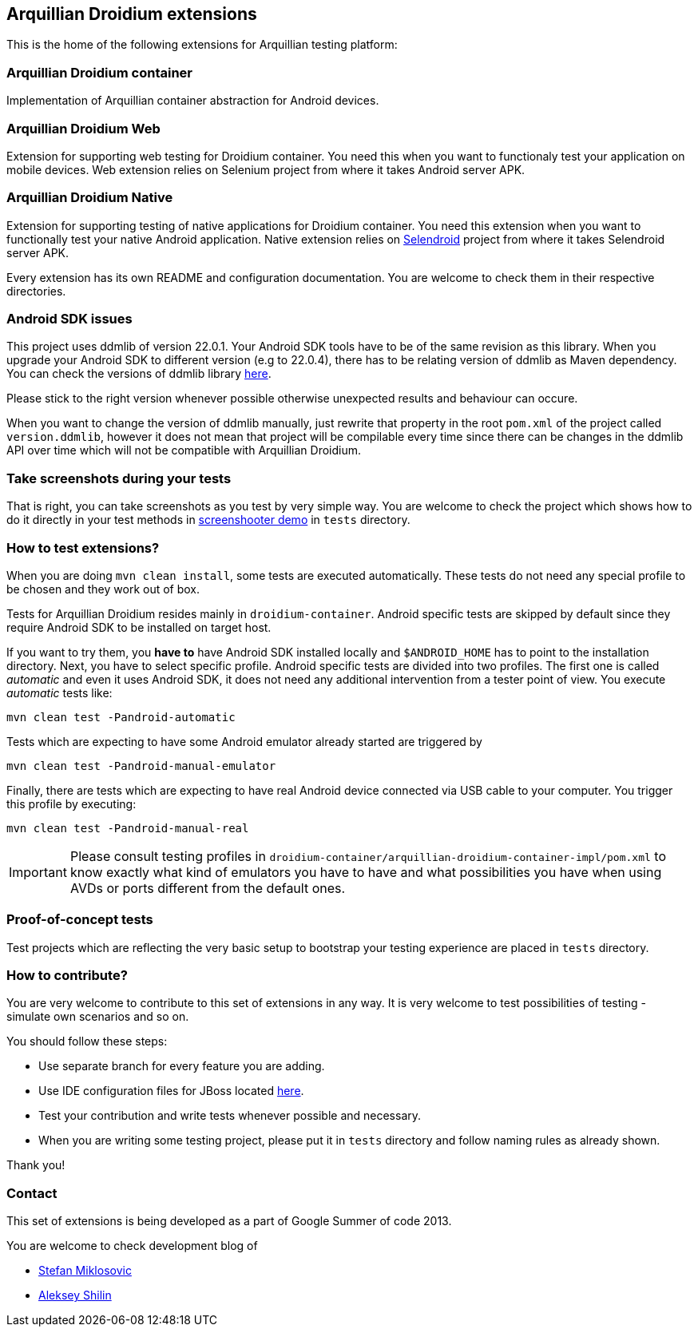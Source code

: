 == Arquillian Droidium extensions

This is the home of the following extensions for Arquillian testing platform:

=== Arquillian Droidium container

Implementation of Arquillian container abstraction for Android devices.

=== Arquillian Droidium Web

Extension for supporting web testing for Droidium container. You need this 
when you want to functionaly test your application on mobile devices.
Web extension relies on Selenium project from where it takes Android server APK.

=== Arquillian Droidium Native

Extension for supporting testing of native applications for Droidium container. You 
need this extension when you want to functionally test your native Android application.
Native extension relies on http://dominikdary.github.io/selendroid/[Selendroid] project 
from where it takes Selendroid server APK.

Every extension has its own README and configuration documentation. You are 
welcome to check them in their respective directories.

=== Android SDK issues

This project uses ddmlib of version 22.0.1. Your Android SDK tools have to be of the 
same revision as this library. When you upgrade your Android SDK to different version
(e.g to 22.0.4), there has to be relating version of ddmlib as Maven dependency. 
You can check the versions of ddmlib library http://search.maven.org/#search%7Cgav%7C1%7Cg%3A%22com.android.tools.ddms%22%20AND%20a%3A%22ddmlib%22[here].

Please stick to the right version whenever possible otherwise unexpected results and behaviour can occure.

When you want to change the version of ddmlib manually, just rewrite that property in the root `pom.xml` of the project called `version.ddmlib`, however 
it does not mean that project will be compilable every time since there can be changes in the ddmlib API over time which 
will not be compatible with Arquillian Droidium.

=== Take screenshots during your tests

That is right, you can take screenshots as you test by very simple way. You are welcome to check 
the project which shows how to do it directly in your test methods in https://github.com/arquillian/arquillian-droidium/tree/master/tests/arquillian-droidium-screenshooter-test-01[screenshooter demo] in `tests` directory.

=== How to test extensions?

When you are doing `mvn clean install`, some tests are executed automatically. These 
tests do not need any special profile to be chosen and they work out of box.

Tests for Arquillian Droidium resides mainly in `droidium-container`.
Android specific tests are skipped by default since they require Android SDK to 
be installed on target host.

If you want to try them, you *have to* have Android SDK installed locally and 
`$ANDROID_HOME` has to point to the installation directory. 
Next, you have to select specific profile. Android specific tests are divided 
into two profiles. The first one is called _automatic_ and even it uses 
Android SDK, it does not need any additional intervention from a tester point of view.
You execute _automatic_ tests like:

`mvn clean test -Pandroid-automatic`

Tests which are expecting to have some Android emulator already started are triggered by

`mvn clean test -Pandroid-manual-emulator`

Finally, there are tests which are expecting to have real Android device 
connected via USB cable to your computer. You trigger this profile by executing:

`mvn clean test -Pandroid-manual-real`

IMPORTANT: Please consult testing profiles in `droidium-container/arquillian-droidium-container-impl/pom.xml` to know exactly what kind of emulators you have to have and what possibilities you have when using AVDs or ports different from the default ones.

=== Proof-of-concept tests

Test projects which are reflecting the very basic setup to bootstrap your 
testing experience are placed in `tests` directory.

=== How to contribute?

You are very welcome to contribute to this set of extensions in any way. It is very welcome to test 
possibilities of testing - simulate own scenarios and so on.

You should follow these steps:

* Use separate branch for every feature you are adding.
* Use IDE configuration files for JBoss located https://github.com/jboss/ide-config[here].
* Test your contribution and write tests whenever possible and necessary.
* When you are writing some testing project, please put it in `tests` directory and follow naming rules as already shown.

Thank you!

=== Contact

This set of extensions is being developed as a part of Google Summer of code 2013.

You are welcome to check development blog of 

* http://miklosovic.net[Stefan Miklosovic]
* http://toseter.ru/[Aleksey Shilin]
